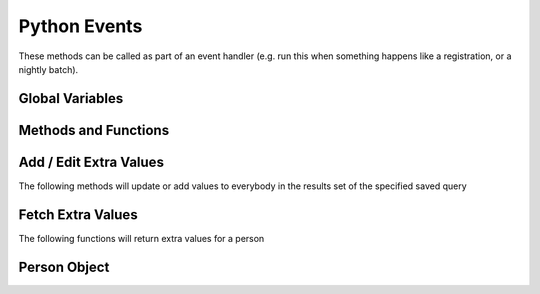 Python Events
=============

These methods can be called as part of an event handler 
(e.g. run this when something happens like a registration, or a nightly batch).

Global Variables
-----------------

.. py:data:: model

    The object called ``model`` is how you access the following functions and properties of the **PythonEvents** class.
    
.. py:data:: DayOfWeek

    :return: the day of the week represented by a number (``0-6``) 0=Sunday
    :rtype: int

.. py:data:: DateTime

    :return: The current day and time (readonly)
    :rtype: datetime

.. py:data:: TestEmail

    The following causes all emails sent to during the script
    to go to the currently logged in user's email.::

        model.TestEmail = True

.. py:data:: Transactional

    Prevents sending notices about emails having been sent::

        model.Transactional = True

Methods and Functions
----------------------

.. py:function:: CallScript(scriptName)

    :param str scriptName: The name of the Python Script Special Content
    :return: the output of the script as if you had used a ``print`` statement

.. py:function:: EmailContent(savedQueryName, queuedById, fromEmail, fromName, contentName)
                 EmailContent(savedQueryName, queuedById, fromEmail, fromName, subject, contentName)
                 Email(savedQueryName, queuedById, fromEmail, fromName, subject, body)

    Sends an email to a list of people from a saved query
    
    :param str savedQueryName: The name of the saved query that will specify the recipients.
    :param int queuedById:     The PeopleId of the coordinator's email address who is emailing on behalf of fromName
    :param str fromEmail:      The from email address
    :param str fromName:       The sender's name
    :param str subject:        The subject of the email (overrides the subject in the special content)
    :param str body:           The message content of the email.
    :param str contentName:    The name of the special content holding the message body and subject

.. py:function:: PeopleIds(savedQueryName)

    :return: a list of PeopleIds from a query
    :param str savedQueryName: The name of the saved query that will specify the recipients.

    Example::

        pids = model.PeopleIds("savedquery")
        for pid in pids:
            p = model.GetPerson(pid)
            print p.Name

.. py:function:: OrganizationIds(programId, divisionId)

    :return: a list of OrganizationIds in the respective program and division
    :param int programId:      The integer id number of the Program (use 0 for any program)
    :param int divisionId:     The integer id of the Division (use 0 for any division)

.. py:function:: OrgMembersQuery(programId, divisionId, organizationId, memberTypes)

    :return: an id that can be used in the following ``Email2`` function
    :rtype: int
    :param int programId:      The integer id number of the Program (use 0 for any program)
    :param int divisionId:     The integer id of the Division (use 0 for any division)
    :param int organizationId: The integer id of the Organization (use 0 for any organization)
    :param str memberTypes:    A comma separated string---with no spaces around the commas---of 
                               exact MemberType descriptions used to filter just members with one of those types.


.. py:function:: Email2(id, queuedById, fromEmail, fromName, subject, body)

    Sends an email to a list of organization members.

    :param int id:             The identifier returned by the ``OrgMembersQuery`` function above
    :param int queuedById:     The PeopleId of the coordinator's email address who is emailing on behalf of *fromName*
    :param str fromEmail:      The from email address
    :param str fromName:       The sender's name
    :param str subject:        The subject of the email (overrides the subject in the special content)
    :param str body:           The message content of the email.


Add / Edit Extra Values
-------------------------

The following methods will update or add values to everybody in the
results set of the specified saved query

.. py:function:: AddExtraValueCode(savedQueryName, name, code)
                 AddExtraValueCode(peopleId, name, code)

    :param str savedQueryName: The name of the saved query defining the list of people to update
    :param int peopleId:       The peopleId of the individual person to update
    :param str name:           The name of the Extra Value Field
    :param str code:           The code value (text)

.. py:function:: AddExtraValueText(savedQueryName, name, text)
                 AddExtraValueText(peopleId, name, text)

    :param str savedQueryName: The name of the saved query defining the list of people to update
    :param int peopleId:       The peopleId of the individual person to update
    :param str name:           The name of the Extra Value Field
    :param str text:           The text value

.. py:function:: AddExtraValueDate(savedQueryName, name, date)
                 AddExtraValueDate(peopleId, name, date)

    :param str savedQueryName: The name of the saved query defining the list of people to update
    :param int peopleId:       The peopleId of the individual person to update
    :param str name:           The name of the Extra Value Field
    :param date date:          The date value

.. py:function:: AddExtraValueInt(savedQueryName, name, number)
                 AddExtraValueInt(peopleId, name, number)

    :param str savedQueryName: The name of the saved query defining the list of people to update
    :param int peopleId:       The peopleId of the individual person to update
    :param str name:           The name of the Extra Value Field
    :param str number:         The integer value (not in quotes)

.. py:function:: AddExtraValueBool(savedQueryName, name, truefalse)
                 AddExtraValueBool(peopleId, name, truefalse)

    :param str savedQueryName: The name of the saved query defining the list of people to update
    :param int peopleId:       The peopleId of the individual person to update
    :param str name:           The name of the Extra Value Field
    :param bool truefalse:     The boolean value (true or false)

.. py:function:: UpdateCampus(savedQueryName, campusName)
                 UpdateCampus(peopleId, campusName)

    :param str savedQueryName: The name of the saved query defining the list of people to update
    :param int peopleId:       The peopleId of the individual person to update
    :param str campusName:     The campus name (use exact spelling to match an existing campus)

.. py:function:: UpdateMemberStatus(savedQueryName, statusName)
                 UpdateMemberStatus(peopleId, statusName)

    :param str savedQueryName: The name of the saved query defining the list of people to update
    :param int peopleId:       The peopleId of the individual person to update
    :param str status:         The status description (use exact spelling to match existing status)

.. py:function:: UpdateNewMemberClassStatus(savedQueryName, statusName)
                 UpdateNewMemberClassStatus(peopleId, statusName)

    :param str savedQueryName: The name of the saved query defining the list of people to update
    :param int peopleId:       The peopleId of the individual person to update
    :param str status:         The status description (use exact spelling to match existing status)

.. py:function:: UpdateNewMemberClassDate(savedQueryName, date)
                 UpdateNewMemberClassDate(peopleId, date)

    :param str savedQueryName: The name of the saved query defining the list of people to update
    :param int peopleId:       The peopleId of the individual person to update
    :param str date:           The date value

.. py:function:: AddMembersToOrg(savedQueryName, organizationId)
                 AddMemberToOrg(peopleId, organizationId)

    :param str savedQueryName: The name of the saved query defining the list of people to update
    :param int peopleId:       The peopleId of the individual person to update
    :param int organizationId: The organizationId number to add the person too

Fetch Extra Values
-------------------------

The following functions will return extra values for a person

.. py:function:: ExtraValueCode(peopleId, name)
                 ExtraValueText(peopleId, name)
                 ExtraValueInt(peopleId, name)
                 ExtraValueDate(peopleId, name)
                 ExtraValueBit(peopleId, name)

    :return: the code, text, int, datetime, boolean value for the indicated person
    :rtype: Code and Text returns string, others return native type (int, datetime, bool)
    :param int peopleId:       The peopleId of the person
    :param str name:           The name of the Extra Value Field


Person Object
-------------

.. py:function:: GetPerson(peopleid)

    :return: object having all the fields about a person
    :rtype: see Person object definition below

    .. py:class:: Address

        ========= =====================
        string    **AddressLineOne**
        string    **AddressLineTwo**
        string    **CityName**
        string    **StateCode**
        string    **ZipCode**
        string    **CountryName**
        DateTime? **AddressFromDate**
        DateTime? **AddressToDate**
        bool?     **BadAddressFlag**
        ========= =====================

    .. py:class:: Person

        =========== =====================
        int         **PeopleId**
        int         **FamilyId**
        string      **NickName**
        string      **TitleCode**
        string      **FirstName**
        string      **MiddleName**
        string      **LastName**
        string      **Name**
        string      **SuffixCode**
        string      **AltName**
        string      **MaidenName**
        string      **HomePhone**
        string      **CellPhone**
        string      **WorkPhone**
        string      **EmailAddress**
        bool?       **SendEmailAddress1**
        string      **EmailAddress2**
        bool?       **SendEmailAddress2**
        string      **SchoolOther**
        int?        **Grade**
        string      **EmployerOther**
        string      **OccupationOther**
        int?        **MaritalStatusId**
        DateTime?   **WeddingDate**
        string      **DOB**
        bool?       **DoNotCallFlag**
        bool?       **DoNotMailFlag**
        bool?       **DoNotVisitFlag**
        int         **PositionInFamilyId**
        string      **SpouseName**
        int?        **CampusId**
        DateTime?   **DeceasedDate**
        int?        **MemberStatusId**
        DateTime?   **JoinDate**
        int?        **DecisionTypeId**
        DateTime?   **DecisionDate**
        int?        **BaptismTypeId**
        DateTime?   **BaptismDate**
        DateTime?   **BaptismSchedDate**
        string      **OtherPreviousChurch**
        int?        **JoinCodeId**
        int?        **DropCodeId**
        DateTime?   **DropDate**
        string      **OtherNewChurch**
        string      **EmContact**
        string      **EmPhone**
        int?        **NewMemberClassStatusId**
        DateTime?   **NewMemberClassDate**
        Address     **FamilyAddress**
        Address     **PersonalAddress**
        int         **AddressTypeId**
        string[]    **Usernames**
        =========== =====================

